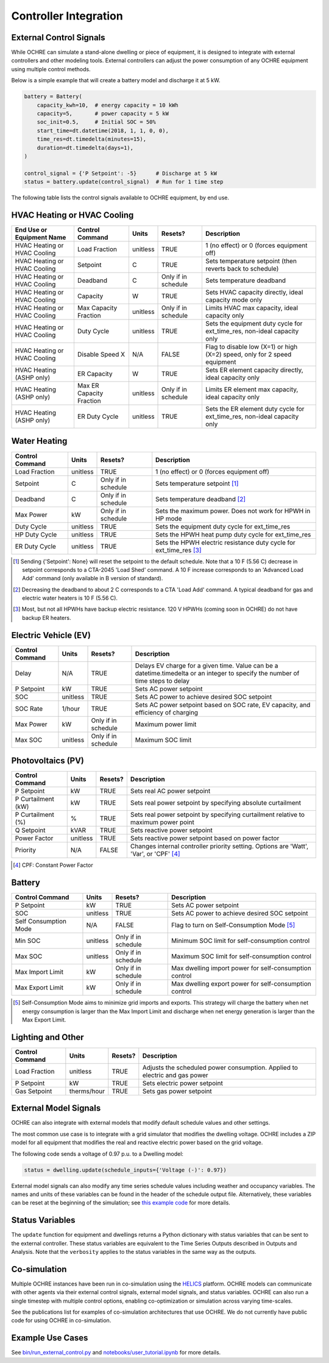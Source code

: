 Controller Integration
======================

External Control Signals
------------------------

While OCHRE can simulate a stand-alone dwelling or piece of equipment,
it is designed to integrate with external controllers and other modeling
tools. External controllers can adjust the power consumption of any
OCHRE equipment using multiple control methods.

Below is a simple example that will create a battery model and discharge
it at 5 kW.

.. code-block:: python

    battery = Battery(
        capacity_kwh=10,  # energy capacity = 10 kWh
        capacity=5,       # power capacity = 5 kW
        soc_init=0.5,     # Initial SOC = 50%
        start_time=dt.datetime(2018, 1, 1, 0, 0),
        time_res=dt.timedelta(minutes=15),
        duration=dt.timedelta(days=1),
    )
    
    control_signal = {'P Setpoint': -5}      # Discharge at 5 kW
    status = battery.update(control_signal)  # Run for 1 time step

The following table lists the control signals available to OCHRE
equipment, by end use.

HVAC Heating or HVAC Cooling
----------------------------

+-------------------------------+--------------------------+-----------+---------------------+---------------------------------------------------------------------------+
| **End Use or Equipment Name** | **Control Command**      | **Units** | **Resets?**         | **Description**                                                           |
+===============================+==========================+===========+=====================+===========================================================================+
| HVAC Heating or HVAC Cooling  | Load Fraction            | unitless  | TRUE                | 1 (no effect) or 0 (forces equipment off)                                 |
+-------------------------------+--------------------------+-----------+---------------------+---------------------------------------------------------------------------+
| HVAC Heating or HVAC Cooling  | Setpoint                 | C         | TRUE                | Sets temperature setpoint (then reverts back to schedule)                 |
+-------------------------------+--------------------------+-----------+---------------------+---------------------------------------------------------------------------+
| HVAC Heating or HVAC Cooling  | Deadband                 | C         | Only if in schedule | Sets temperature deadband                                                 |
+-------------------------------+--------------------------+-----------+---------------------+---------------------------------------------------------------------------+
| HVAC Heating or HVAC Cooling  | Capacity                 | W         | TRUE                | Sets HVAC capacity directly, ideal capacity mode only                     |
+-------------------------------+--------------------------+-----------+---------------------+---------------------------------------------------------------------------+
| HVAC Heating or HVAC Cooling  | Max Capacity Fraction    | unitless  | Only if in schedule | Limits HVAC max capacity, ideal capacity only                             |
+-------------------------------+--------------------------+-----------+---------------------+---------------------------------------------------------------------------+
| HVAC Heating or HVAC Cooling  | Duty Cycle               | unitless  | TRUE                | Sets the equipment duty cycle for ext_time_res, non-ideal capacity only   |
+-------------------------------+--------------------------+-----------+---------------------+---------------------------------------------------------------------------+
| HVAC Heating or HVAC Cooling  | Disable Speed X          | N/A       | FALSE               | Flag to disable low (X=1) or high (X=2) speed, only for 2 speed equipment |
+-------------------------------+--------------------------+-----------+---------------------+---------------------------------------------------------------------------+
| HVAC Heating (ASHP only)      | ER Capacity              | W         | TRUE                | Sets ER element capacity directly, ideal capacity only                    |
+-------------------------------+--------------------------+-----------+---------------------+---------------------------------------------------------------------------+
| HVAC Heating (ASHP only)      | Max ER Capacity Fraction | unitless  | Only if in schedule | Limits ER element max capacity, ideal capacity only                       |
+-------------------------------+--------------------------+-----------+---------------------+---------------------------------------------------------------------------+
| HVAC Heating (ASHP only)      | ER Duty Cycle            | unitless  | TRUE                | Sets the ER element duty cycle for ext_time_res, non-ideal capacity only  |
+-------------------------------+--------------------------+-----------+---------------------+---------------------------------------------------------------------------+

Water Heating
-----------------------------

+---------------------+-----------+---------------------+--------------------------------------------------------------------+
| **Control Command** | **Units** | **Resets?**         | **Description**                                                    |
+=====================+===========+=====================+====================================================================+
| Load Fraction       | unitless  | TRUE                | 1 (no effect) or 0 (forces equipment off)                          |
+---------------------+-----------+---------------------+--------------------------------------------------------------------+
| Setpoint            | C         | Only if in schedule | Sets temperature setpoint [#]_                                     |
+---------------------+-----------+---------------------+--------------------------------------------------------------------+
| Deadband            | C         | Only if in schedule | Sets temperature deadband [#]_                                     |
+---------------------+-----------+---------------------+--------------------------------------------------------------------+
| Max Power           | kW        | Only if in schedule | Sets the maximum power. Does not work for HPWH in HP mode          |
+---------------------+-----------+---------------------+--------------------------------------------------------------------+
| Duty Cycle          | unitless  | TRUE                | Sets the equipment duty cycle for ext_time_res                     |
+---------------------+-----------+---------------------+--------------------------------------------------------------------+
| HP Duty Cycle       | unitless  | TRUE                | Sets the HPWH heat pump duty cycle for ext_time_res                |
+---------------------+-----------+---------------------+--------------------------------------------------------------------+
| ER Duty Cycle       | unitless  | TRUE                | Sets the HPWH electric resistance duty cycle for ext_time_res [#]_ |
+---------------------+-----------+---------------------+--------------------------------------------------------------------+

.. [#] Sending {'Setpoint': None} will reset the setpoint to the default schedule. Note that a 10 F (5.56 C)
       decrease in setpoint corresponds to a CTA-2045 'Load Shed' command. A 10 F increase corresponds to an
       'Advanced Load Add' command (only available in B version of standard).
.. [#] Decreasing the deadband to about 2 C corresponds to a CTA 'Load Add' command. A typical deadband for
       gas and electric water heaters is 10 F (5.56 C).
.. [#] Most, but not all HPWHs have backup electric resistance. 120 V HPWHs (coming soon in OCHRE) do not
         have backup ER heaters.

Electric Vehicle (EV)
-----------------------------

+---------------------+-----------+---------------------+---------------------------------------------------------------------------------------------------------------------------------+
| **Control Command** | **Units** | **Resets?**         | **Description**                                                                                                                 |
+=====================+===========+=====================+=================================================================================================================================+
| Delay               | N/A       | TRUE                | Delays EV charge for a given time. Value can be a datetime.timedelta or an integer to specify the number of time steps to delay |
+---------------------+-----------+---------------------+---------------------------------------------------------------------------------------------------------------------------------+
| P Setpoint          | kW        | TRUE                | Sets AC power setpoint                                                                                                          |
+---------------------+-----------+---------------------+---------------------------------------------------------------------------------------------------------------------------------+
| SOC                 | unitless  | TRUE                | Sets AC power to achieve desired SOC setpoint                                                                                   |
+---------------------+-----------+---------------------+---------------------------------------------------------------------------------------------------------------------------------+
| SOC Rate            | 1/hour    | TRUE                | Sets AC power setpoint based on SOC rate, EV capacity, and efficiency of charging                                               |
+---------------------+-----------+---------------------+---------------------------------------------------------------------------------------------------------------------------------+
| Max Power           | kW        | Only if in schedule | Maximum power limit                                                                                                             |
+---------------------+-----------+---------------------+---------------------------------------------------------------------------------------------------------------------------------+
| Max SOC             | unitless  | Only if in schedule | Maximum SOC limit                                                                                                               |
+---------------------+-----------+---------------------+---------------------------------------------------------------------------------------------------------------------------------+

Photovoltaics (PV)
-----------------------------

+---------------------+-----------+-------------+----------------------------------------------------------------------------------------+
| **Control Command** | **Units** | **Resets?** | **Description**                                                                        |
+=====================+===========+=============+========================================================================================+
| P Setpoint          | kW        | TRUE        | Sets real AC power setpoint                                                            |
+---------------------+-----------+-------------+----------------------------------------------------------------------------------------+
| P Curtailment (kW)  | kW        | TRUE        | Sets real power setpoint by specifying absolute curtailment                            |
+---------------------+-----------+-------------+----------------------------------------------------------------------------------------+
| P Curtailment (%)   | %         | TRUE        | Sets real power setpoint by specifying curtailment relative to maximum power point     |
+---------------------+-----------+-------------+----------------------------------------------------------------------------------------+
| Q Setpoint          | kVAR      | TRUE        | Sets reactive power setpoint                                                           |
+---------------------+-----------+-------------+----------------------------------------------------------------------------------------+
| Power Factor        | unitless  | TRUE        | Sets reactive power setpoint based on power factor                                     |
+---------------------+-----------+-------------+----------------------------------------------------------------------------------------+
| Priority            | N/A       | FALSE       | Changes internal controller priority setting. Options are 'Watt', 'Var', or 'CPF' [#]_ |
+---------------------+-----------+-------------+----------------------------------------------------------------------------------------+

.. [#] CPF: Constant Power Factor

Battery
-----------------------------

+-----------------------+-----------+---------------------+--------------------------------------------------------+
| **Control Command**   | **Units** | **Resets?**         | **Description**                                        |
+=======================+===========+=====================+========================================================+
| P Setpoint            | kW        | TRUE                | Sets AC power setpoint                                 |
+-----------------------+-----------+---------------------+--------------------------------------------------------+
| SOC                   | unitless  | TRUE                | Sets AC power to achieve desired SOC setpoint          |
+-----------------------+-----------+---------------------+--------------------------------------------------------+
| Self Consumption Mode | N/A       | FALSE               | Flag to turn on Self-Consumption Mode [#]_             |
+-----------------------+-----------+---------------------+--------------------------------------------------------+
| Min SOC               | unitless  | Only if in schedule | Minimum SOC limit for self-consumption control         |
+-----------------------+-----------+---------------------+--------------------------------------------------------+
| Max SOC               | unitless  | Only if in schedule | Maximum SOC limit for self-consumption control         |
+-----------------------+-----------+---------------------+--------------------------------------------------------+
| Max Import Limit      | kW        | Only if in schedule | Max dwelling import power for self-consumption control |
+-----------------------+-----------+---------------------+--------------------------------------------------------+
| Max Export Limit      | kW        | Only if in schedule | Max dwelling export power for self-consumption control |
+-----------------------+-----------+---------------------+--------------------------------------------------------+

.. [#] Self-Consumption Mode aims to minimize grid imports and exports. This
    strategy will charge the battery when net energy consumption is larger
    than the Max Import Limit and discharge when net energy generation is
    larger than the Max Export Limit.

Lighting and Other
-----------------------------

+---------------------+-------------+-------------+----------------------------------------------------------------------------+
| **Control Command** | **Units**   | **Resets?** | **Description**                                                            |
+=====================+=============+=============+============================================================================+
| Load Fraction       | unitless    | TRUE        | Adjusts the scheduled power consumption. Applied to electric and gas power |
+---------------------+-------------+-------------+----------------------------------------------------------------------------+
| P Setpoint          | kW          | TRUE        | Sets electric power setpoint                                               |
+---------------------+-------------+-------------+----------------------------------------------------------------------------+
| Gas Setpoint        | therms/hour | TRUE        | Sets gas power setpoint                                                    |
+---------------------+-------------+-------------+----------------------------------------------------------------------------+

External Model Signals
------------------------------

OCHRE can also integrate with external models that modify default schedule
values and other settings.

The most common use case is to integrate with a grid simulator that modifies
the dwelling voltage. OCHRE includes a ZIP model for all equipment that
modifies the real and reactive electric power based on the grid voltage.

The following code sends a voltage of 0.97 p.u. to a Dwelling model:

.. code-block:: python

    status = dwelling.update(schedule_inputs={'Voltage (-)': 0.97})

External model signals can also modify any time series schedule values
including weather and occupancy variables. The names and units of these
variables can be found in the header of the schedule output file.
Alternatively, these variables can be reset at the beginning of the
simulation; see `this example code
<https://github.com/NREL/OCHRE/blob/main/notebook/user_tutorial.ipynb>`__ for
more details.

Status Variables
----------------

The ``update`` function for equipment and dwellings returns a Python
dictionary with status variables that can be sent to the external controller.
These status variables are equivalent to the Time Series Outputs described in
Outputs and Analysis. Note that the ``verbosity`` applies to the status
variables in the same way as the outputs.

Co-simulation
-------------

Multiple OCHRE instances have been run in co-simulation using the `HELICS
<https://helics.org/>`__ platform. OCHRE models can communicate with other
agents via their external control signals, external model signals, and status
variables. OCHRE can also run a single timestep with multiple control options,
enabling co-optimization or simulation across varying time-scales.

See the publications list for examples of co-simulation architectures that use
OCHRE. We do not currently have public code for using OCHRE in co-simulation.

Example Use Cases
-----------------

See `bin/run_external_control.py
<https://github.com/NREL/OCHRE/blob/main/bin/run_external_control.py>`__ and
`notebooks/user_tutorial.ipynb
<https://github.com/NREL/OCHRE/blob/main/notebook/user_tutorial.ipynb>`__ for
more details.
